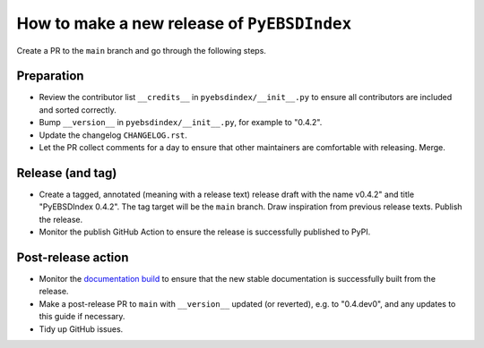 How to make a new release of ``PyEBSDIndex``
============================================

Create a PR to the ``main`` branch and go through the following steps.

Preparation
-----------
- Review the contributor list ``__credits__`` in ``pyebsdindex/__init__.py`` to ensure
  all contributors are included and sorted correctly.
- Bump ``__version__`` in ``pyebsdindex/__init__.py``, for example to "0.4.2".
- Update the changelog ``CHANGELOG.rst``.
- Let the PR collect comments for a day to ensure that other maintainers are
  comfortable with releasing. Merge.

Release (and tag)
-----------------
- Create a tagged, annotated (meaning with a release text) release draft with the name
  v0.4.2" and title "PyEBSDIndex 0.4.2". The tag target will be the ``main`` branch.
  Draw inspiration from previous release texts. Publish the release.
- Monitor the publish GitHub Action to ensure the release is successfully
  published to PyPI.

Post-release action
-------------------
- Monitor the `documentation build
  <https://readthedocs.org/projects/pyebsdindex/builds>`_ to ensure that the new stable
  documentation is successfully built from the release.
- Make a post-release PR to ``main`` with ``__version__`` updated (or reverted), e.g. to
  "0.4.dev0", and any updates to this guide if necessary.
- Tidy up GitHub issues.
